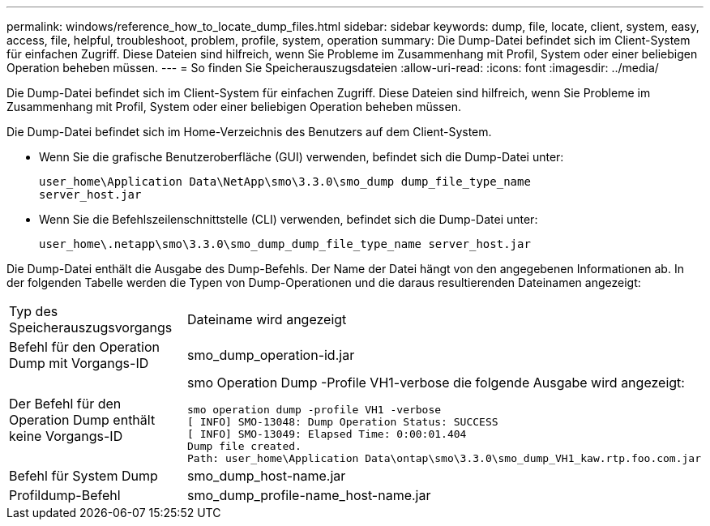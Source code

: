 ---
permalink: windows/reference_how_to_locate_dump_files.html 
sidebar: sidebar 
keywords: dump, file, locate, client, system, easy, access, file, helpful, troubleshoot, problem, profile, system, operation 
summary: Die Dump-Datei befindet sich im Client-System für einfachen Zugriff. Diese Dateien sind hilfreich, wenn Sie Probleme im Zusammenhang mit Profil, System oder einer beliebigen Operation beheben müssen. 
---
= So finden Sie Speicherauszugsdateien
:allow-uri-read: 
:icons: font
:imagesdir: ../media/


[role="lead"]
Die Dump-Datei befindet sich im Client-System für einfachen Zugriff. Diese Dateien sind hilfreich, wenn Sie Probleme im Zusammenhang mit Profil, System oder einer beliebigen Operation beheben müssen.

Die Dump-Datei befindet sich im Home-Verzeichnis des Benutzers auf dem Client-System.

* Wenn Sie die grafische Benutzeroberfläche (GUI) verwenden, befindet sich die Dump-Datei unter:
+
[listing]
----
user_home\Application Data\NetApp\smo\3.3.0\smo_dump dump_file_type_name
server_host.jar
----
* Wenn Sie die Befehlszeilenschnittstelle (CLI) verwenden, befindet sich die Dump-Datei unter:
+
[listing]
----
user_home\.netapp\smo\3.3.0\smo_dump_dump_file_type_name server_host.jar
----


Die Dump-Datei enthält die Ausgabe des Dump-Befehls. Der Name der Datei hängt von den angegebenen Informationen ab. In der folgenden Tabelle werden die Typen von Dump-Operationen und die daraus resultierenden Dateinamen angezeigt:

|===


| Typ des Speicherauszugsvorgangs | Dateiname wird angezeigt 


 a| 
Befehl für den Operation Dump mit Vorgangs-ID
 a| 
smo_dump_operation-id.jar



 a| 
Der Befehl für den Operation Dump enthält keine Vorgangs-ID
 a| 
smo Operation Dump -Profile VH1-verbose die folgende Ausgabe wird angezeigt:

[listing]
----
smo operation dump -profile VH1 -verbose
[ INFO] SMO-13048: Dump Operation Status: SUCCESS
[ INFO] SMO-13049: Elapsed Time: 0:00:01.404
Dump file created.
Path: user_home\Application Data\ontap\smo\3.3.0\smo_dump_VH1_kaw.rtp.foo.com.jar
----


 a| 
Befehl für System Dump
 a| 
smo_dump_host-name.jar



 a| 
Profildump-Befehl
 a| 
smo_dump_profile-name_host-name.jar

|===